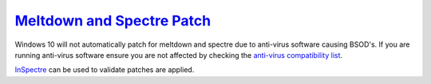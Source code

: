 .. _w10-20h2-meltdown-spectre:

`Meltdown and Spectre Patch`_
#############################
Windows 10 will not automatically patch for meltdown and spectre due to
anti-virus software causing BSOD's. If you are running anti-virus software
ensure you are not affected by checking the `anti-virus compatibility list`_.

`InSpectre`_ can be used to validate patches are applied.

.. dropdown:: Enable Meltdown & Spectre patching
  :container: + shadow
  :title: bg-primary text-white font-weight-bold
  :animate: fade-in
  :open:

  .. dropdown:: :term:`Registry`
    :title: font-weight-bold
    :animate: fade-in
    :open:

    .. wregedit:: Enable Meltdown and Spectre patching
      :key_title: HKEY_LOCAL_MACHINE\SOFTWARE\Microsoft\Windows\CurrentVersion\
                  QualityCompat
      :names:     cadca5fe-87d3-4b96-b7fb-a231484277cc
      :types:     DWORD
      :data:      0
      :admin:
      :no_section:
      :no_caption:

    :download:`regedit script <source/enable-meltdown-spectre-update.reg>`.

    Reboot.

.. _Meltdown and Spectre Patch: https://support.microsoft.com/en-us/help/4056892/windows-10-update-kb4056892
.. _anti-virus compatibility list: https://docs.google.com/spreadsheets/d/184wcDt9I9TUNFFbsAVLpzAtckQxYiuirADzf3cL42FQ/htmlview?usp=sharing&sle=true
.. _InSpectre: https://www.grc.com/inspectre.htm
